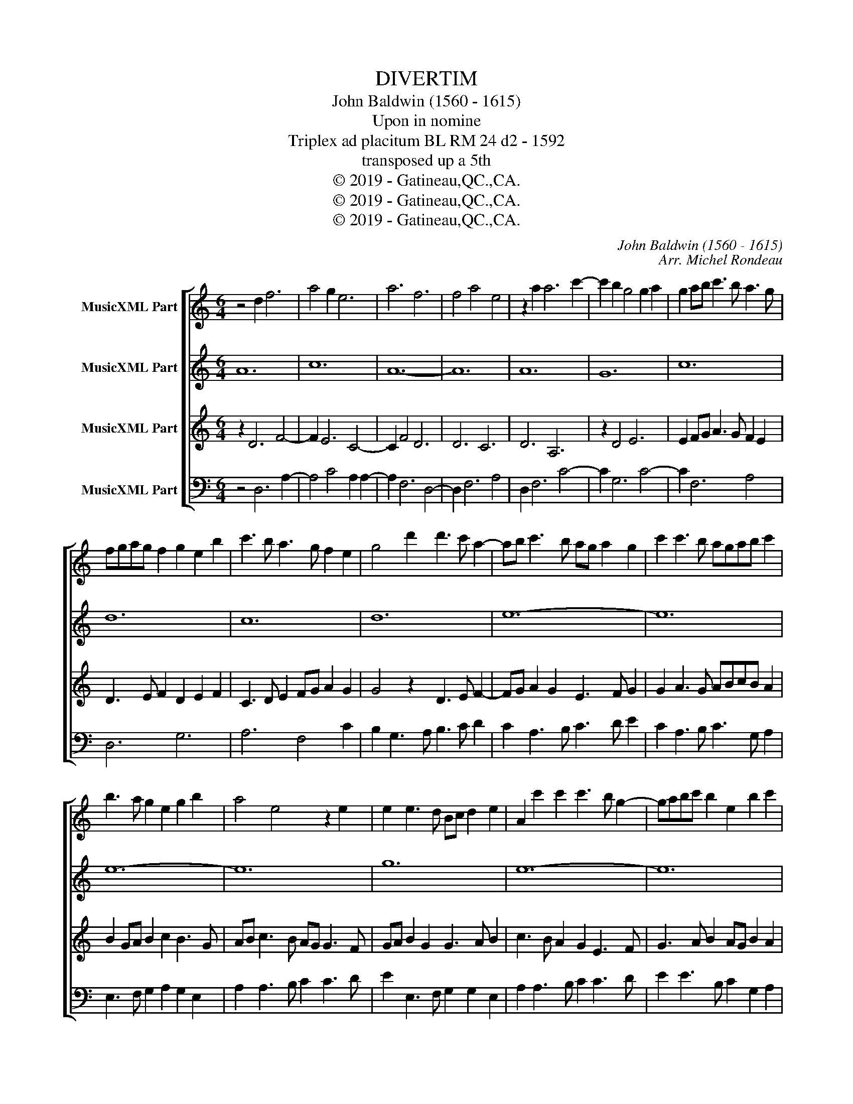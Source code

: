 X:1
T:DIVERTIM
T:John Baldwin (1560 - 1615)
T:Upon in nomine
T:Triplex ad placitum BL RM 24 d2 - 1592 
T:transposed up a 5th
T:© 2019 - Gatineau,QC.,CA.
T:© 2019 - Gatineau,QC.,CA.
T:© 2019 - Gatineau,QC.,CA.
C:John Baldwin (1560 - 1615)
C:Arr. Michel Rondeau
Z:© 2019 - Gatineau,QC.,CA.
%%score [ 1 2 3 4 ]
L:1/8
M:6/4
K:C
V:1 treble nm="MusicXML Part"
V:2 treble nm="MusicXML Part"
V:3 treble nm="MusicXML Part"
V:4 bass nm="MusicXML Part"
V:1
 z4 d2 f6 | a4 g2 e6 | a6 f6 | f4 a4 e4 | z2 a2 a6 c'2- | c'2 b2 g4 g2 a2 | g2 ab c'3 b a3 g | %7
 fgag f2 g2 e2 b2 | c'3 b a3 g f2 e2 | g4 d'2 d'3 c' a2- | ab c'3 b ag a2 g2 | c'2 c'3 b agab c'2 | %12
 b3 a g2 e2 g2 b2 | a4 e4 z2 e2 | e2 e3 d Bc d2 e2 | A2 c'2 c'2 c'3 b g2- | gabc' b2 e2 b2 c'2 | %17
 b3 a g2 fgagfg | e4 g2 c'4 c'2 | d'3 c'ba g2 fe d2 | gabc' d'2 a3 g f2 |[M:9/4] e4 z2 z6 g3 a b2 | %22
 c'3 b g2 g3 a b2 a3 b c'2 | c'3 d' c'2 c'3 g a2 g3 f e2 | e2 c2 d2 e6 z4 e2 | c6 f4 e2 f3 e d2 | %26
 d3 c d2 e6 z4 b2 | c'3 b a2 g2 a2 g2 a4 z2 | c'2 g2 a4 b2 c'2 g3 a b2 | c'6 z4 g2 b3 c' d'2 | %30
 a3 b c'2 a2 f2 g2 g4 c'2 | c'4 g2 d'3 c' b2 b4 a2 | d'2 a2 d'2 g4 a2 e6 | %33
 z4 a2 c'2 a2 c'2 a3 g f2 | e2 a2 g2 g4 d2 z4 f2 | g3 a g2 f3 e d2 ^c16 |] %36
V:2
 A12 | c12 | A12- | A12 | A12 | G12 | c12 | d12 | c12 | d12 | e12- | e12 | e12- | e12 | g12 | %15
 e12- | e12 | d12 | c12 | d12 | d12 |[M:9/4] e12- e6 | e12- e6 | e12- e6 | g12- g6 | a12- a6 | %26
 g12- g6 | e12- e6 | f6 e6 e6 | e6 e6 d6 | c6 d6 e6 | c6 d6 e6 | d6 c6 c6 | c6 c6 d6 | c6 B6 A6 | %35
 G6 A6 A16 |] %36
V:3
 z2 D6 F4- | F2 E6 C4- | C2 F4 D6 | D6 C6 | D6 A,6 | z2 D4 E6 | E2 FG A3 G F2 E2 | %7
 D3 E F2 D2 E2 F2 | C3 D E2 FG A2 G2 | G4 z2 D3 E F2- | FG A2 G2 E3 F G2 | G2 A3 G ABcB A2 | %12
 B2 GA B2 c2 B3 G | AB c3 B AG G3 F | GA B2 G2 G3 A B2 | c3 B A2 G2 E3 F | G3 A B2 AG B2 A2 | %17
 z2 D3 E F3 GAB | c2 G4 A4 G2- | G4 z2 DEFG A2 | GF G2 DE FGABcd |[M:9/4] c6 B4 E2 E4 D2 | %22
 C3 D E2 E3 F G2 A4 z2 | c3 G A2 G2 E2 A2 E3 F G2 | G3 A B2 c3 d c2 B3 c B2 | A6 z4 A2 d2 A2 d2 | %26
 G3 A B2 c3 d c2 B3 A G2 | A6 z4 G2 c2 A2 B2 | A2 G2 d2 c2 B2 A2 B4 G2 | c2 A2 c2 A4 G2 G3 A B2 | %30
 A4 E2 F2 A2 G2 G2 B2 A2 | G2 F2 E2 D4 G2 G4 A2 | A3 G F2 E6 z4 G2 | c2 A2 c2 A3 G E2 F3 G A2 | %34
 z4 E2 G2 E2 G2 F3 E D2 | E4 E2 F2 D2 F2 E16 |] %36
V:4
 z4 D,6 A,2- | A,4 C4 A,2 A,2- | A,2 F,6 D,4- | D,2 F,6 A,4 | D,2 F,6 C4- | C2 G,6 C4- | %6
 C2 F,6 A,4 | D,6 G,6 | A,6 F,4 C2 | B,2 G,3 A, B,3 C D2 | C2 A,3 B, C3 D E2 | %11
 C2 A,3 B, C3 G, A,2 | E,3 F, G,2 A,2 G,2 E,2 | A,2 A,3 B, C2 C3 D | E2 E,3 F, G,2 G,2 E,2 | %15
 A,2 A,3 B, C2 C3 D | E2 E3 B, C2 G,2 A,2 | B,2 B,3 C D2 D3 G, | A,B, C3 B, A,G, A,2 C2 | %19
 B,2 G,3 A, B,C D3 C | B,A, G,2 z2 D,E,F,G,A,B, |[M:9/4] C3 G, A,2 G,2 E,2 A,2 E,3 F, G,2 | %22
 A,3 B, C2 C2 A,2 E2 A,6 | z4 A,2 C4 A,2 C3 D E2 | C4 G,2 C3 B, A,2 G,4 E,2 | %25
 F,3 G, A,2 F,2 D,2 A,2 D,6 | z4 G,2 C,3 G, A,2 G,3 F, E,2 | z4 G,2 C2 A,2 C2 A,4 G,2 | %28
 F,2 E,2 D,2 A,2 G,2 A,2 E,6 | z4 A,2 C2 A,2 C2 B,3 A, G,2 | A,3 G, A,2 F,2 D,2 G,2 E,4 A,2 | %31
 C2 A,2 C2 B,3 A, G,2 G,2 E,2 A,2 | D,6 z4 A,2 C2 A,2 C2 | A,4 F,2 F,3 G, A,2 D,4 F,2 | %34
 C2 A,2 C2 G,4 G,2 A,3 G, F,2 | E,2 C,2 E,2 D,6 A,16 |] %36

